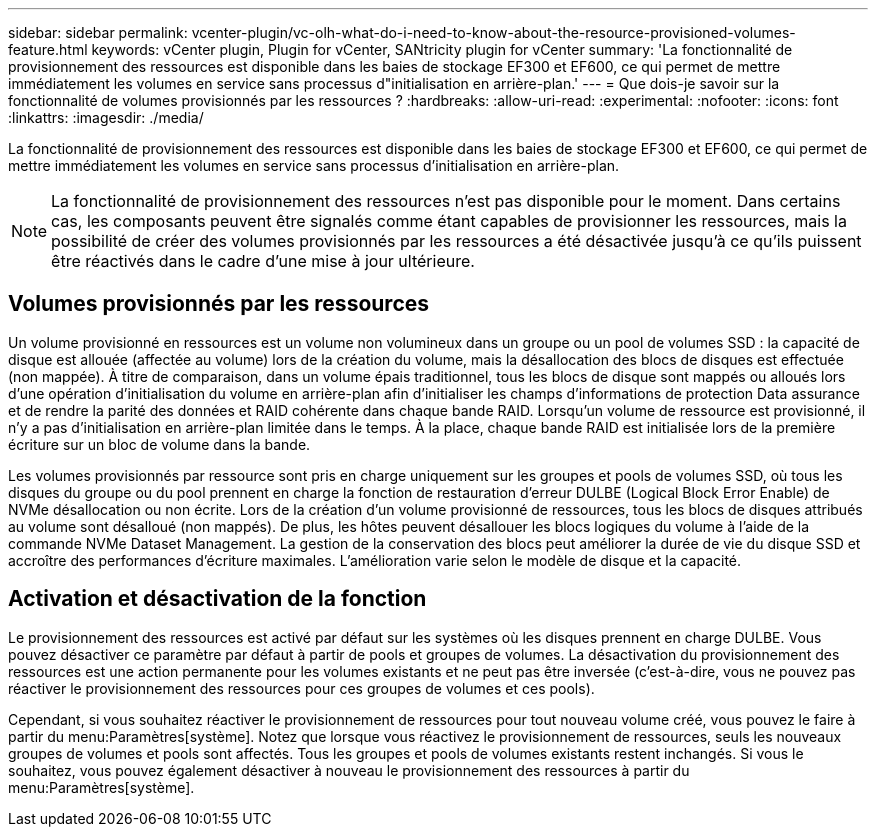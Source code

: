 ---
sidebar: sidebar 
permalink: vcenter-plugin/vc-olh-what-do-i-need-to-know-about-the-resource-provisioned-volumes-feature.html 
keywords: vCenter plugin, Plugin for vCenter, SANtricity plugin for vCenter 
summary: 'La fonctionnalité de provisionnement des ressources est disponible dans les baies de stockage EF300 et EF600, ce qui permet de mettre immédiatement les volumes en service sans processus d"initialisation en arrière-plan.' 
---
= Que dois-je savoir sur la fonctionnalité de volumes provisionnés par les ressources ?
:hardbreaks:
:allow-uri-read: 
:experimental: 
:nofooter: 
:icons: font
:linkattrs: 
:imagesdir: ./media/


[role="lead"]
La fonctionnalité de provisionnement des ressources est disponible dans les baies de stockage EF300 et EF600, ce qui permet de mettre immédiatement les volumes en service sans processus d'initialisation en arrière-plan.


NOTE: La fonctionnalité de provisionnement des ressources n'est pas disponible pour le moment. Dans certains cas, les composants peuvent être signalés comme étant capables de provisionner les ressources, mais la possibilité de créer des volumes provisionnés par les ressources a été désactivée jusqu'à ce qu'ils puissent être réactivés dans le cadre d'une mise à jour ultérieure.



== Volumes provisionnés par les ressources

Un volume provisionné en ressources est un volume non volumineux dans un groupe ou un pool de volumes SSD : la capacité de disque est allouée (affectée au volume) lors de la création du volume, mais la désallocation des blocs de disques est effectuée (non mappée). À titre de comparaison, dans un volume épais traditionnel, tous les blocs de disque sont mappés ou alloués lors d'une opération d'initialisation du volume en arrière-plan afin d'initialiser les champs d'informations de protection Data assurance et de rendre la parité des données et RAID cohérente dans chaque bande RAID. Lorsqu'un volume de ressource est provisionné, il n'y a pas d'initialisation en arrière-plan limitée dans le temps. À la place, chaque bande RAID est initialisée lors de la première écriture sur un bloc de volume dans la bande.

Les volumes provisionnés par ressource sont pris en charge uniquement sur les groupes et pools de volumes SSD, où tous les disques du groupe ou du pool prennent en charge la fonction de restauration d'erreur DULBE (Logical Block Error Enable) de NVMe désallocation ou non écrite. Lors de la création d'un volume provisionné de ressources, tous les blocs de disques attribués au volume sont désalloué (non mappés). De plus, les hôtes peuvent désallouer les blocs logiques du volume à l'aide de la commande NVMe Dataset Management. La gestion de la conservation des blocs peut améliorer la durée de vie du disque SSD et accroître des performances d'écriture maximales. L'amélioration varie selon le modèle de disque et la capacité.



== Activation et désactivation de la fonction

Le provisionnement des ressources est activé par défaut sur les systèmes où les disques prennent en charge DULBE. Vous pouvez désactiver ce paramètre par défaut à partir de pools et groupes de volumes. La désactivation du provisionnement des ressources est une action permanente pour les volumes existants et ne peut pas être inversée (c'est-à-dire, vous ne pouvez pas réactiver le provisionnement des ressources pour ces groupes de volumes et ces pools).

Cependant, si vous souhaitez réactiver le provisionnement de ressources pour tout nouveau volume créé, vous pouvez le faire à partir du menu:Paramètres[système]. Notez que lorsque vous réactivez le provisionnement de ressources, seuls les nouveaux groupes de volumes et pools sont affectés. Tous les groupes et pools de volumes existants restent inchangés. Si vous le souhaitez, vous pouvez également désactiver à nouveau le provisionnement des ressources à partir du menu:Paramètres[système].
